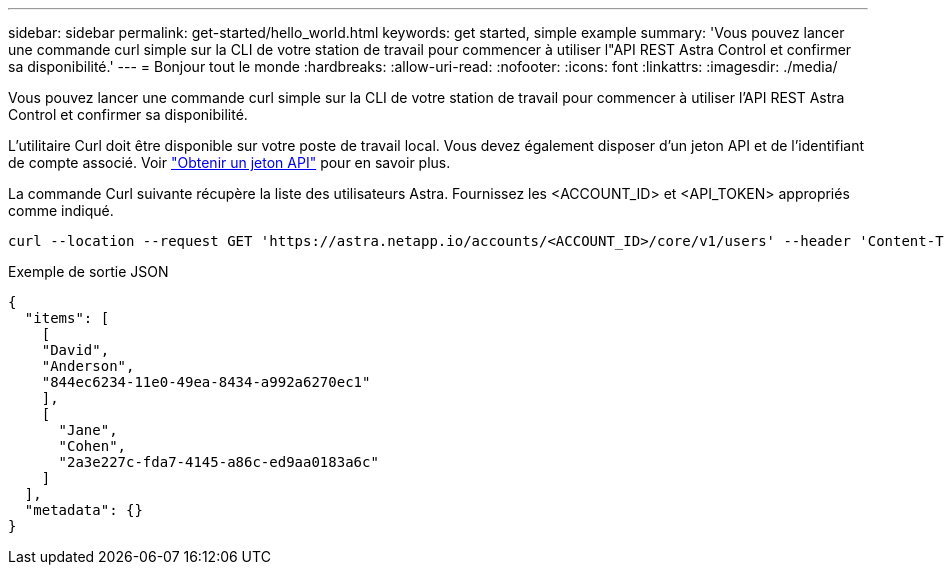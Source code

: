 ---
sidebar: sidebar 
permalink: get-started/hello_world.html 
keywords: get started, simple example 
summary: 'Vous pouvez lancer une commande curl simple sur la CLI de votre station de travail pour commencer à utiliser l"API REST Astra Control et confirmer sa disponibilité.' 
---
= Bonjour tout le monde
:hardbreaks:
:allow-uri-read: 
:nofooter: 
:icons: font
:linkattrs: 
:imagesdir: ./media/


[role="lead"]
Vous pouvez lancer une commande curl simple sur la CLI de votre station de travail pour commencer à utiliser l'API REST Astra Control et confirmer sa disponibilité.

L'utilitaire Curl doit être disponible sur votre poste de travail local. Vous devez également disposer d'un jeton API et de l'identifiant de compte associé. Voir link:get_api_token.html["Obtenir un jeton API"] pour en savoir plus.

La commande Curl suivante récupère la liste des utilisateurs Astra. Fournissez les <ACCOUNT_ID> et <API_TOKEN> appropriés comme indiqué.

[source, curl]
----
curl --location --request GET 'https://astra.netapp.io/accounts/<ACCOUNT_ID>/core/v1/users' --header 'Content-Type: application/json' --header 'Authorization: Bearer <API_TOKEN>'
----
.Exemple de sortie JSON
[source, json]
----
{
  "items": [
    [
    "David",
    "Anderson",
    "844ec6234-11e0-49ea-8434-a992a6270ec1"
    ],
    [
      "Jane",
      "Cohen",
      "2a3e227c-fda7-4145-a86c-ed9aa0183a6c"
    ]
  ],
  "metadata": {}
}
----